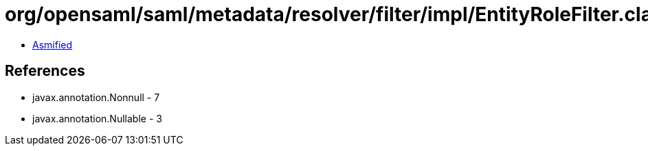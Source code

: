= org/opensaml/saml/metadata/resolver/filter/impl/EntityRoleFilter.class

 - link:EntityRoleFilter-asmified.java[Asmified]

== References

 - javax.annotation.Nonnull - 7
 - javax.annotation.Nullable - 3

